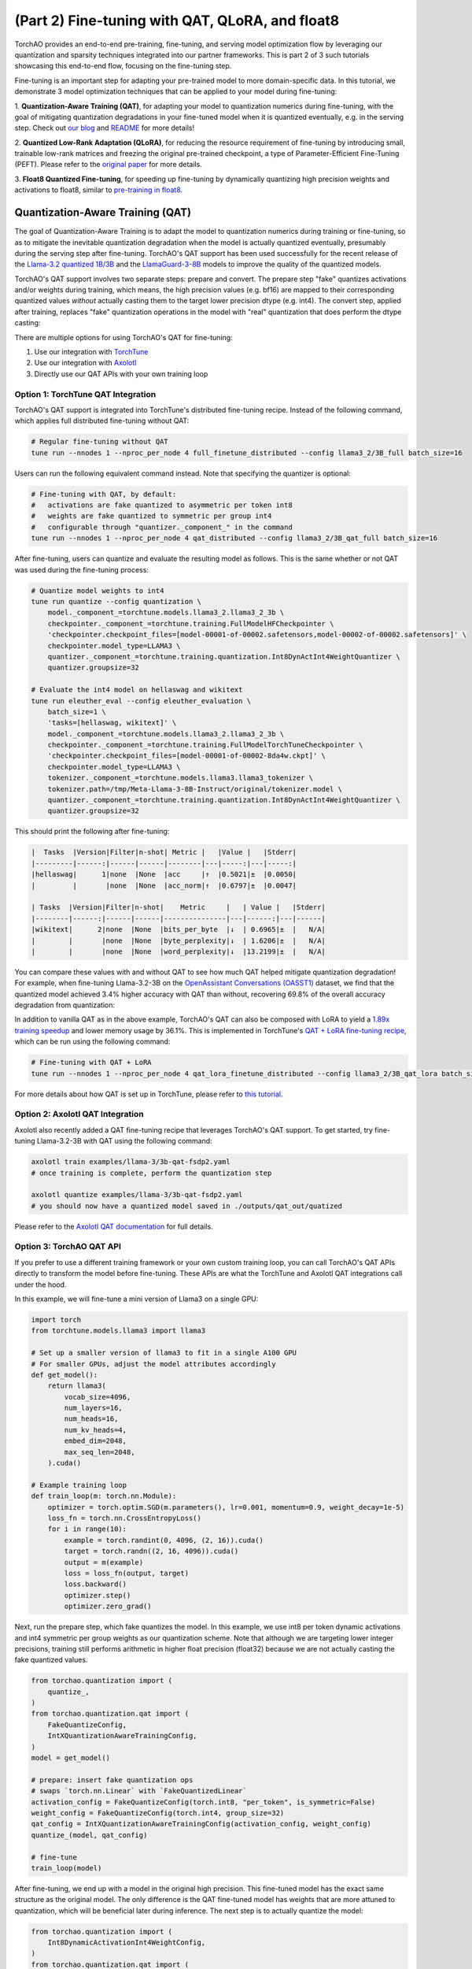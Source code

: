 (Part 2) Fine-tuning with QAT, QLoRA, and float8
------------------------------------------------

TorchAO provides an end-to-end pre-training, fine-tuning, and serving
model optimization flow by leveraging our quantization and sparsity
techniques integrated into our partner frameworks. This is part 2 of 3
such tutorials showcasing this end-to-end flow, focusing on the
fine-tuning step.

.. image:: ../static/e2e_flow_part2.png

Fine-tuning is an important step for adapting your pre-trained model
to more domain-specific data. In this tutorial, we demonstrate 3 model
optimization techniques that can be applied to your model during fine-tuning:

1. **Quantization-Aware Training (QAT)**, for adapting your model to
quantization numerics during fine-tuning, with the goal of mitigating
quantization degradations in your fine-tuned model when it is quantized
eventually, e.g. in the serving step. Check out `our blog <https://pytorch.org/blog/quantization-aware-training/>`__
and `README <https://github.com/pytorch/ao/blob/main/torchao/quantization/qat/README.md>`__ for more details!

2. **Quantized Low-Rank Adaptation (QLoRA)**, for reducing the resource
requirement of fine-tuning by introducing small, trainable low-rank
matrices and freezing the original pre-trained checkpoint, a type of
Parameter-Efficient Fine-Tuning (PEFT). Please refer to the `original
paper <https://arxiv.org/pdf/2305.14314>`__ for more details.

3. **Float8 Quantized Fine-tuning**, for speeding up fine-tuning by
dynamically quantizing high precision weights and activations to float8,
similar to `pre-training in float8 <pretraining.html>`__.


Quantization-Aware Training (QAT)
##################################

The goal of Quantization-Aware Training is to adapt the model to
quantization numerics during training or fine-tuning, so as to mitigate
the inevitable quantization degradation when the model is actually
quantized eventually, presumably during the serving step after fine-tuning.
TorchAO's QAT support has been used successfully for the recent release of
the `Llama-3.2 quantized 1B/3B <https://ai.meta.com/blog/meta-llama-quantized-lightweight-models/>`__
and the `LlamaGuard-3-8B <https://github.com/meta-llama/PurpleLlama/blob/main/Llama-Guard3/8B/MODEL_CARD.md>`__ models to improve the quality of the quantized models.

TorchAO's QAT support involves two separate steps: prepare and convert.
The prepare step "fake" quantizes activations and/or weights during
training, which means, the high precision values (e.g. bf16) are mapped
to their corresponding quantized values *without* actually casting them
to the target lower precision dtype (e.g. int4). The convert step,
applied after training, replaces "fake" quantization operations in the
model with "real" quantization that does perform the dtype casting:

.. image:: ../../torchao/quantization/qat/images/qat_diagram.png

There are multiple options for using TorchAO's QAT for fine-tuning:

1. Use our integration with `TorchTune <https://github.com/pytorch/torchtune>`__
2. Use our integration with `Axolotl <https://github.com/axolotl-ai-cloud/axolotl>`__
3. Directly use our QAT APIs with your own training loop


Option 1: TorchTune QAT Integration
===================================

TorchAO's QAT support is integrated into TorchTune's distributed fine-tuning recipe.
Instead of the following command, which applies full distributed fine-tuning without QAT:

.. code::

  # Regular fine-tuning without QAT
  tune run --nnodes 1 --nproc_per_node 4 full_finetune_distributed --config llama3_2/3B_full batch_size=16

Users can run the following equivalent command instead. Note that specifying the quantizer
is optional:

.. code::

  # Fine-tuning with QAT, by default:
  #   activations are fake quantized to asymmetric per token int8
  #   weights are fake quantized to symmetric per group int4 
  #   configurable through "quantizer._component_" in the command
  tune run --nnodes 1 --nproc_per_node 4 qat_distributed --config llama3_2/3B_qat_full batch_size=16

After fine-tuning, users can quantize and evaluate the resulting model as follows.
This is the same whether or not QAT was used during the fine-tuning process:

.. code::

  # Quantize model weights to int4
  tune run quantize --config quantization \
      model._component_=torchtune.models.llama3_2.llama3_2_3b \
      checkpointer._component_=torchtune.training.FullModelHFCheckpointer \
      'checkpointer.checkpoint_files=[model-00001-of-00002.safetensors,model-00002-of-00002.safetensors]' \
      checkpointer.model_type=LLAMA3 \
      quantizer._component_=torchtune.training.quantization.Int8DynActInt4WeightQuantizer \
      quantizer.groupsize=32

  # Evaluate the int4 model on hellaswag and wikitext
  tune run eleuther_eval --config eleuther_evaluation \
      batch_size=1 \
      'tasks=[hellaswag, wikitext]' \
      model._component_=torchtune.models.llama3_2.llama3_2_3b \
      checkpointer._component_=torchtune.training.FullModelTorchTuneCheckpointer \
      'checkpointer.checkpoint_files=[model-00001-of-00002-8da4w.ckpt]' \
      checkpointer.model_type=LLAMA3 \
      tokenizer._component_=torchtune.models.llama3.llama3_tokenizer \
      tokenizer.path=/tmp/Meta-Llama-3-8B-Instruct/original/tokenizer.model \
      quantizer._component_=torchtune.training.quantization.Int8DynActInt4WeightQuantizer \
      quantizer.groupsize=32

This should print the following after fine-tuning:

.. code::

  |  Tasks  |Version|Filter|n-shot| Metric |   |Value |   |Stderr|
  |---------|------:|------|------|--------|---|-----:|---|-----:|
  |hellaswag|      1|none  |None  |acc     |↑  |0.5021|±  |0.0050|
  |         |       |none  |None  |acc_norm|↑  |0.6797|±  |0.0047|

  | Tasks  |Version|Filter|n-shot|    Metric     |   | Value |   |Stderr|
  |--------|------:|------|------|---------------|---|------:|---|------|
  |wikitext|      2|none  |None  |bits_per_byte  |↓  | 0.6965|±  |   N/A|
  |        |       |none  |None  |byte_perplexity|↓  | 1.6206|±  |   N/A|
  |        |       |none  |None  |word_perplexity|↓  |13.2199|±  |   N/A|

You can compare these values with and without QAT to see how much QAT helped mitigate quantization degradation!
For example, when fine-tuning Llama-3.2-3B on the
`OpenAssistant Conversations (OASST1) <https://huggingface.co/datasets/OpenAssistant/oasst1>`__
dataset, we find that the quantized model achieved 3.4% higher accuracy
with QAT than without, recovering 69.8% of the overall accuracy degradation
from quantization:

.. image:: ../static/qat_eval.png

In addition to vanilla QAT as in the above example, TorchAO's QAT can also be composed with LoRA to yield a `1.89x training speedup <https://dev-discuss.pytorch.org/t/speeding-up-qat-by-1-89x-with-lora/2700>`__ and lower memory usage by 36.1%. This is implemented in TorchTune's `QAT + LoRA fine-tuning recipe <https://github.com/pytorch/torchtune/blob/main/recipes/qat_lora_finetune_distributed.py>`__, which can be run using the following command:

.. code::

  # Fine-tuning with QAT + LoRA
  tune run --nnodes 1 --nproc_per_node 4 qat_lora_finetune_distributed --config llama3_2/3B_qat_lora batch_size=16

For more details about how QAT is set up in TorchTune, please refer to `this tutorial <https://docs.pytorch.org/torchtune/main/tutorials/qat_finetune.html>`__.


Option 2: Axolotl QAT Integration
=================================

Axolotl also recently added a QAT fine-tuning recipe that leverages TorchAO's QAT support.
To get started, try fine-tuning Llama-3.2-3B with QAT using the following command:

.. code::

  axolotl train examples/llama-3/3b-qat-fsdp2.yaml
  # once training is complete, perform the quantization step

  axolotl quantize examples/llama-3/3b-qat-fsdp2.yaml
  # you should now have a quantized model saved in ./outputs/qat_out/quatized

Please refer to the `Axolotl QAT documentation <https://docs.axolotl.ai/docs/qat.html>`__ for full details.


Option 3: TorchAO QAT API
=========================

If you prefer to use a different training framework or your own custom training loop,
you can call TorchAO's QAT APIs directly to transform the model before fine-tuning.
These APIs are what the TorchTune and Axolotl QAT integrations call under the hood.

In this example, we will fine-tune a mini version of Llama3 on a single GPU:

.. code:: py

  import torch
  from torchtune.models.llama3 import llama3

  # Set up a smaller version of llama3 to fit in a single A100 GPU
  # For smaller GPUs, adjust the model attributes accordingly
  def get_model():
      return llama3(
          vocab_size=4096,
          num_layers=16,
          num_heads=16,
          num_kv_heads=4,
          embed_dim=2048,
          max_seq_len=2048,
      ).cuda()

  # Example training loop
  def train_loop(m: torch.nn.Module):
      optimizer = torch.optim.SGD(m.parameters(), lr=0.001, momentum=0.9, weight_decay=1e-5)
      loss_fn = torch.nn.CrossEntropyLoss()
      for i in range(10):
          example = torch.randint(0, 4096, (2, 16)).cuda()
          target = torch.randn((2, 16, 4096)).cuda()
          output = m(example)
          loss = loss_fn(output, target)
          loss.backward()
          optimizer.step()
          optimizer.zero_grad()

Next, run the prepare step, which fake quantizes the model. In this example,
we use int8 per token dynamic activations and int4 symmetric per group weights
as our quantization scheme. Note that although we are targeting lower integer
precisions, training still performs arithmetic in higher float precision (float32)
because we are not actually casting the fake quantized values.

.. code:: py

  from torchao.quantization import (
      quantize_,
  )
  from torchao.quantization.qat import (
      FakeQuantizeConfig,
      IntXQuantizationAwareTrainingConfig,
  )
  model = get_model()

  # prepare: insert fake quantization ops
  # swaps `torch.nn.Linear` with `FakeQuantizedLinear`
  activation_config = FakeQuantizeConfig(torch.int8, "per_token", is_symmetric=False)
  weight_config = FakeQuantizeConfig(torch.int4, group_size=32)
  qat_config = IntXQuantizationAwareTrainingConfig(activation_config, weight_config)
  quantize_(model, qat_config)

  # fine-tune
  train_loop(model)

After fine-tuning, we end up with a model in the original high precision.
This fine-tuned model has the exact same structure as the original model.
The only difference is the QAT fine-tuned model has weights that are more
attuned to quantization, which will be beneficial later during inference.
The next step is to actually quantize the model:

.. code:: py

  from torchao.quantization import (
      Int8DynamicActivationInt4WeightConfig,
  )
  from torchao.quantization.qat import (
      FromIntXQuantizationAwareTrainingConfig,
  )

  # convert: transform fake quantization ops into actual quantized ops
  # swap `FakeQuantizedLinear` back to `torch.nn.Linear` and inserts
  # quantized activation and weight tensor subclasses
  quantize_(model, FromIntXQuantizationAwareTrainingConfig())
  quantize_(model, Int8DynamicActivationInt4WeightConfig(group_size=32))

Now our model is ready for serving, and will typically have higher quantized
accuracy than if we did not apply the prepare step (fake quantization) during
fine-tuning.

For full details of using TorchAO's QAT API, please refer to the `QAT README <https://github.com/pytorch/ao/blob/main/torchao/quantization/qat/README.md>`__.

.. raw:: html

   <details>
   <summary><a>Alternative Legacy API</a></summary>

The above `quantize_` API is the recommended flow for using TorchAO QAT.
We also offer an alternative legacy "quantizer" API for specific quantization
schemes, but these are not customizable unlike the above example.

.. code::

  from torchao.quantization.qat import Int8DynActInt4WeightQATQuantizer
  qat_quantizer = Int8DynActInt4WeightQATQuantizer(group_size=32)

  # prepare: insert fake quantization ops
  # swaps `torch.nn.Linear` with `Int8DynActInt4WeightQATLinear`
  model = qat_quantizer.prepare(model)

  # train
  train_loop(model)

  # convert: transform fake quantization ops into actual quantized ops
  # swaps `Int8DynActInt4WeightQATLinear` with `Int8DynActInt4WeightLinear`
  model = qat_quantizer.convert(model)

.. raw:: html

   </details>


Quantized Low-Rank Adaptation (QLoRA)
#####################################

Low-Rank Adaptation (LoRA) refers to freezing the original model,
and instead training a set of new "adapter" parameters that are a
small fraction of the original parameters, thereby significantly
reducing the memory footprint during training. QLoRA is an extension
of LoRA that additionally quantizes the frozen original model
parameters to 4-bits, thereby further reducing the memory footprint.

TorchAO offers an implementation of the NF4 data type proposed in
the original `QLoRA paper <https://arxiv.org/pdf/2305.14314>`__.
This implementation expresses NF4 as a tensor subclass through the
`NF4Tensor <https://docs.pytorch.org/ao/stable/generated/torchao.dtypes.NF4Tensor.html>`__,
which composes cleanly with other PyTorch features like `torch.compile`
and FSDP2. Users can convert a high precision tensor to NF4 simply
by calling `torchao.dtypes.to_nf4 <https://docs.pytorch.org/ao/stable/generated/torchao.dtypes.to_nf4.html>`__.
For example:

.. code::

  class FrozenNF4Linear(nn.Linear):
      def __init__(
          self,
          in_dim: int,
          out_dim: int,
          bias: bool = False,
          device: Optional[torch.device] = None,
          dtype: Optional[torch.dtype] = None,
          **quantization_kwargs,
      ):
          super().__init__(in_dim, out_dim, bias=bias, device=device, dtype=dtype)
          # No need to train these in QLoRA
          self.weight.requires_grad_(False)
          if self.bias is not None:
              self.bias.requires_grad_(False)
          nf4_weight = to_nf4(self.weight, **quantization_kwargs)
          self.weight = torch.nn.Parameter(nf4_weight, requires_grad=False)

QLoRA need not work with NF4 specifically, though NF4 has been
shown to achieve competitive results compared to bf16 baselines
while significantly reducing the memory required for training.
This technique can also compose with other lower bit dtypes
such as regular INT4 or even newer `MXFP4 or NVFP4 <https://github.com/pytorch/ao/tree/main/torchao/prototype/mx_formats>`__
targeting Blackwell GPUs to reap similar memory benefits with
varying tradeoffs.

Option 1: TorchTune Integration
===============================

TorchTune incorporates the `NF4Tensor` in its QLoRA fine-tuning
recipe through their implementation of `LoRALinear <https://github.com/pytorch/torchtune/blob/a6290a5b40758f13bca61c386bc8756a49ef417e/torchtune/modules/peft/lora.py#L19>`__.
You can also try it out by running the following command,
or refer to their `QLoRA tutorial <https://docs.pytorch.org/torchtune/stable/tutorials/qlora_finetune.html>`__
for more details.

.. code::

  tune run lora_finetune_single_device --config llama3_2/3B_qlora_single_device.yaml

Option 2: HuggingFace PEFT Integration
======================================

`HuggingFace PEFT <https://huggingface.co/docs/peft/main/en/developer_guides/quantization#torchao-pytorch-architecture-optimization>`__
also has a limited version of QLoRA leveraging TorchAO's INT8
quantization, though INT4 or NF4 are not supported yet. Users
can invoke this functionality by preparing their models as follows.
For full details, please refer to `this tutorial <https://huggingface.co/docs/peft/main/en/developer_guides/quantization#torchao-pytorch-architecture-optimization>`__.

.. code::

  from peft import LoraConfig, get_peft_model
  from transformers import AutoModelForCausalLM, TorchAoConfig
  from torchao.quantization import Int8WeightOnlyConfig

  base_model = AutoModelForCausalLM.from_pretrained(
      "meta-llama/Llama-3.2-1B",
      quantization_config=TorchAoConfig(Int8WeightOnlyConfig()),
  )
  peft_config = LoraConfig()
  model = get_peft_model(base_model, peft_config)


Float8 Quantized Fine-tuning
############################

Similar to `pre-training <pretraining.html>`__, we can also
leverage float8 in fine-tuning for higher training throughput
with no accuracy degradation and no increase in memory usage.
Float8 training is integrated into TorchTune's distributed
full fine-tuning recipe, leveraging the same APIs as our
integration with TorchTitan. Users can invoke this fine-tuning
recipe as follows:

.. code::

  tune run --nnodes 1 --nproc_per_node 4 full_finetune_distributed --config llama3_2/3B_full
    enable_fp8_training=true \
    fp8_recipe_name=tensorwise \
    compile=True

Initial experiments saw up to 16.5% throughput improvement
for fine-tuning Llama3.2-3B in float8:

.. code::

  experiment_name         tok/s                 peak_mem_reserved
  ----------------------  -------------------   -------------------
  bf16                    6502.143 (+0.000%)    30.090 (+0.000%)
  fp8_noname              7205.386 (+10.816%)   30.010 (-0.266%)
  fp8_tensorwise          7222.198 (+11.074%)   30.010 (-0.266%)
  fp8_rowwise             6387.968 (-1.756%)    29.158 (-3.096%)
  fp8_rowwise_with_gw_hp  7573.698 (+16.480%)   29.516 (-1.908%)
  
  experiment_name         hellaswag_acc    wikitext_word_perplexity
  ----------------------  ---------------  --------------------------
  bf16                    0.533 (+0.000)   12.407 (+0.000)
  fp8_noname              0.533 (+0.000)   12.414 (+0.007)
  fp8_tensorwise          0.533 (+0.000)   12.412 (+0.005)
  fp8_rowwise             0.533 (-0.000)   12.420 (+0.013)
  fp8_rowwise_with_gw_hp  0.534 (+0.001)   12.416 (+0.009)

Please refer to the `pre-training <pretraining.html>`__ tutorial for more details.
